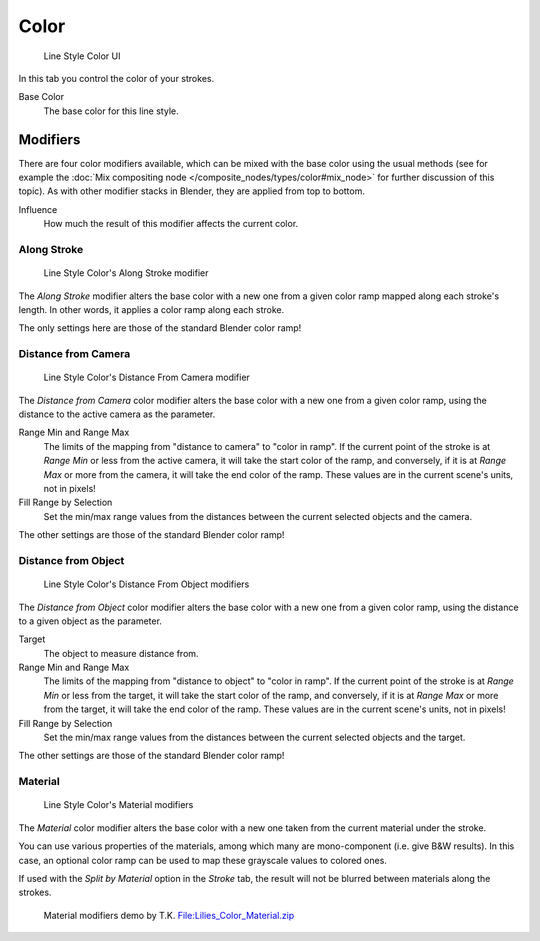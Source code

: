 
*****
Color
*****

.. figure:: /images/Manual-2.6-Render-Freestyle-Line_Style_Color.jpg
   :width: 300px

   Line Style Color UI


In this tab you control the color of your strokes.

Base Color
   The base color for this line style.


Modifiers
=========

There are four color modifiers available, which can be mixed with the base color using the usual methods
(see for example the :doc:`Mix compositing node </composite_nodes/types/color#mix_node>` for further discussion of
this topic). As with other modifier stacks in Blender, they are applied from top to bottom.

Influence
   How much the result of this modifier affects the current color.


Along Stroke
------------

.. figure:: /images/Manual-2.6-Render-Freestyle-Color_Along_Stroke.jpg
   :width: 300px

   Line Style Color's Along Stroke modifier


The *Along Stroke* modifier alters the base color with a new one from a given color
ramp mapped along each stroke's length. In other words,
it applies a color ramp along each stroke.

The only settings here are those of the standard Blender color ramp!


Distance from Camera
--------------------

.. figure:: /images/Manual-2.6-Render-Freestyle-Color_Distance_From_Camera.jpg
   :width: 300px

   Line Style Color's Distance From Camera modifier


The *Distance from Camera* color modifier alters the base color with a new one from
a given color ramp, using the distance to the active camera as the parameter.

Range Min and Range Max
   The limits of the mapping from "distance to camera" to "color in ramp".
   If the current point of the stroke is at *Range Min* or less from the active camera,
   it will take the start color of the ramp, and conversely,
   if it is at *Range Max* or more from the camera, it will take the end color of the ramp.
   These values are in the current scene's units, not in pixels!

Fill Range by Selection
   Set the min/max range values from the distances between the current selected objects and the camera.

The other settings are those of the standard Blender color ramp!


Distance from Object
--------------------

.. figure:: /images/Manual-2.6-Render-Freestyle-Color_Distance_From_Object.jpg
   :width: 300px

   Line Style Color's Distance From Object modifiers


The *Distance from Object* color modifier alters the base color with a new one from
a given color ramp, using the distance to a given object as the parameter.

Target
   The object to measure distance from.

Range Min and Range Max
   The limits of the mapping from "distance to object" to "color in ramp".
   If the current point of the stroke is at *Range Min* or less from the target,
   it will take the start color of the ramp, and conversely,
   if it is at *Range Max* or more from the target, it will take the end color of the ramp.
   These values are in the current scene's units, not in pixels!

Fill Range by Selection
   Set the min/max range values from the distances between the current selected objects and the target.

The other settings are those of the standard Blender color ramp!


Material
--------

.. figure:: /images/Manual-2.6-Render-Freestyle-Color_Material.jpg
   :width: 300px

   Line Style Color's Material modifiers


The *Material* color modifier alters the base color with a new one taken from the
current material under the stroke.

You can use various properties of the materials, among which many are mono-component (i.e.
give B&W results). In this case,
an optional color ramp can be used to map these grayscale values to colored ones.

If used with the *Split by Material* option in the *Stroke* tab,
the result will not be blurred between materials along the strokes.


.. figure:: /images/Lilies_Color_Material.jpg
   :width: 400px

   Material modifiers demo by T.K.
   `File:Lilies_Color_Material.zip <http://wiki.blender.org/index.php/File:Lilies_Color_Material.zip>`__


